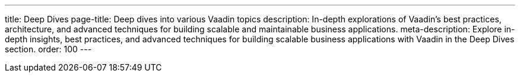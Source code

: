 ---
title: Deep Dives
page-title: Deep dives into various Vaadin topics
description: In-depth explorations of Vaadin's best practices, architecture, and advanced techniques for building scalable and maintainable business applications.
meta-description: Explore in-depth insights, best practices, and advanced techniques for building scalable business applications with Vaadin in the Deep Dives section.
order: 100
---

